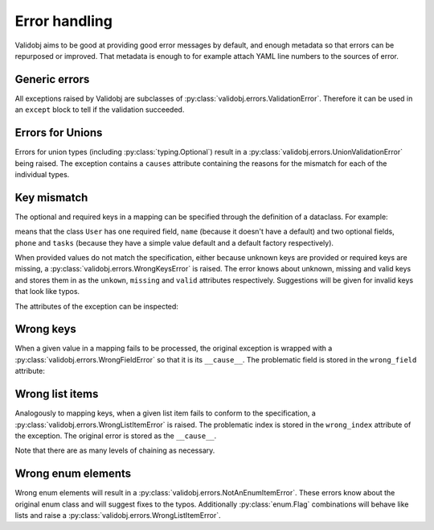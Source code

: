 .. _errors:

.. testsetup::

    import validobj

Error handling
==============

Validobj aims to be good at providing good error messages by default, and
enough metadata so that errors can be repurposed or improved. That metadata is
enough to for example attach YAML line numbers to the sources of error.

Generic errors
--------------

All exceptions raised by Validobj are subclasses of
:py:class:`validobj.errors.ValidationError`. Therefore it can be used in an
``except`` block to tell if the validation succeeded.

.. doctest::


    >>> try:
    ...     result = validobj.parse_input([1, 2, "3"], list)
    ... except validobj.ValidationError as e:
    ...     print("Validation failed")
    ... else:
    ...     print("Validation succeeded")
    ...
    Validation succeeded

Errors for Unions
-----------------

Errors for union types (including :py:class:`typing.Optional`) result in a
:py:class:`validobj.errors.UnionValidationError` being raised. The exception
contains a ``causes`` attribute containing the reasons for the mismatch for
each of the individual types.

.. doctest::

    >>> from typing import Optional, List
    >>> validobj.parse_input([1, "dos"], Optional[List[int]])
    Traceback (most recent call last):
    ...
    UnionValidationError: No match for any possible type:
    Not a valid match for 'typing.List[int]': Cannot process list item 2.
    Not a valid match for 'NoneType': Expecting value of type 'NoneType', not list.


Key mismatch
-------------

The optional and required keys in a mapping can be specified through the
definition of a dataclass. For example:

.. testcode::

    import dataclasses
    from typing import Optional, List


    @dataclasses.dataclass
    class User:
        name: str
        phone: Optional[str] = None
        tasks: List[str] = dataclasses.field(default_factory=list)

means that the class ``User`` has one required field, ``name`` (because it
doesn't have a default) and two optional fields, ``phone`` and ``tasks``
(because they have a simple value default and a default factory respectively).

When provided values do not match the specification, either because unknown
keys are provided or required keys are missing, a
:py:class:`validobj.errors.WrongKeysError` is raised. The error knows about
unknown, missing and valid keys and stores them in as the ``unkown``,
``missing`` and ``valid`` attributes respectively. Suggestions will be given
for invalid keys that look like typos.

.. doctest::

    >>> validobj.parse_input({
    ...      'phone': '555-1337-000', 'address': 'Somewhereville', 'nme': 'Zahari'}, User
    ... )
    Traceback (most recent call last):
    ...
    WrongKeysError: Cannot process value into 'User' because fields do not match.
    The following required keys are missing: {'name'}. The following keys are unknown: {'nme', 'address'}.
    Alternatives to invalid value 'nme' include:
      - name

    All valid options are:
      - name
      - phone
      - tasks

The attributes of the exception can be inspected:

.. doctest::

    >>> from validobj.errors import WrongKeysError
    >>> try:
    ...     validobj.parse_input({'phone': '555-1337-000',
    ...         'address': 'Somewhereville', 'nme': 'Zahari'},
    ...     User)
    ... except WrongKeysError as e:
    ...     print(f'The missing keys are  {sorted(e.missing)!r}')
    ...
    The missing keys are  ['name']



Wrong keys
----------

When a given value in a mapping fails to be processed, the original exception
is wrapped with a :py:class:`validobj.errors.WrongFieldError` so that it is its
``__cause__``. The problematic field is stored in the ``wrong_field`` attribute:

.. doctest::

    >>> validobj.parse_input({'name': 11}, User) #doctest: +SKIP
    Traceback (most recent call last):
    ...
    WrongTypeError: Expecting value of type 'str', not int.

    The above exception was the direct cause of the following exception:
    ...
    WrongFieldError: Cannot process field 'name' of value into the corresponding field of 'User'


Wrong list items
----------------

Analogously to mapping keys, when a given list item fails to
conform to the specification, a :py:class:`validobj.errors.WrongListItemError`
is raised. The problematic index is stored in the ``wrong_index`` attribute of
the exception. The original error is stored as the ``__cause__``.

.. doctest::

    >>> validobj.parse_input([{'name': "Eleven"}, {'name': 11}], List[User]) # doctest: +SKIP
    Traceback (most recent call last):
        ...
    WrongTypeError: Expecting value of type 'str', not int.
        ...
    The above exception was the direct cause of the following exception:
        ...
    Traceback (most recent call last):
        ...
    WrongFieldError: Cannot process field 'name' of value into the corresponding field of 'User'
        ...
    The above exception was the direct cause of the following exception:
        ...
    Traceback (most recent call last):
         ...
    WrongListItemError: Cannot process list item 2.


Note that there are as many levels of chaining as  necessary.

Wrong enum elements
-------------------

Wrong enum elements will result in a
:py:class:`validobj.errors.NotAnEnumItemError`. These errors know about the
original enum class and  will suggest fixes to the typos. Additionally
:py:class:`enum.Flag` combinations will behave like lists and raise a
:py:class:`validobj.errors.WrongListItemError`.

.. doctest::

    >>> import enum
    >>> import validobj
    >>> class DiskPermissions(enum.Flag):
    ...     READ = enum.auto()
    ...     WRITE = enum.auto()
    ...     EXECUTE = enum.auto()
    ...
    >>> validobj.parse_input(['EXECUTE', 'RAED'], DiskPermissions) # doctest: +SKIP
    NotAnEnumItemError                        Traceback (most recent call last)
    ...
    NotAnEnumItemError: 'RAED' is not a valid member of 'DiskPermissions'.
    Alternatives to invalid value 'RAED' include:
      - READ
    All valid values are:
      - READ
      - WRITE
      - EXECUTE

    The above exception was the direct cause of the following exception:
    ...
    WrongListItemError: Cannot process item 2 into 'DiskPermissions'.
